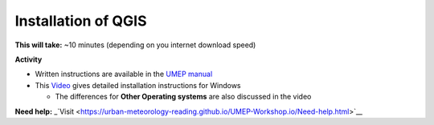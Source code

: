 Installation of QGIS
~~~~~~~~~~~~~~~~~~~~~~~~~~~~~~~~~


**This will take:**  ~10 minutes (depending on you internet download speed)


**Activity**


-  Written instructions are available in the `UMEP
   manual <https://umep-docs.readthedocs.io/en/latest/Getting_Started.html>`__
-  This `Video <https://www.youtube.com/watch?v=HWW2TRwuM-8&t>`__  gives detailed
   installation instructions for Windows

   -  The differences for **Other Operating systems** are also discussed in the video

**Need help:** 
_`Visit <https://urban-meteorology-reading.github.io/UMEP-Workshop.io/Need-help.html>`__


